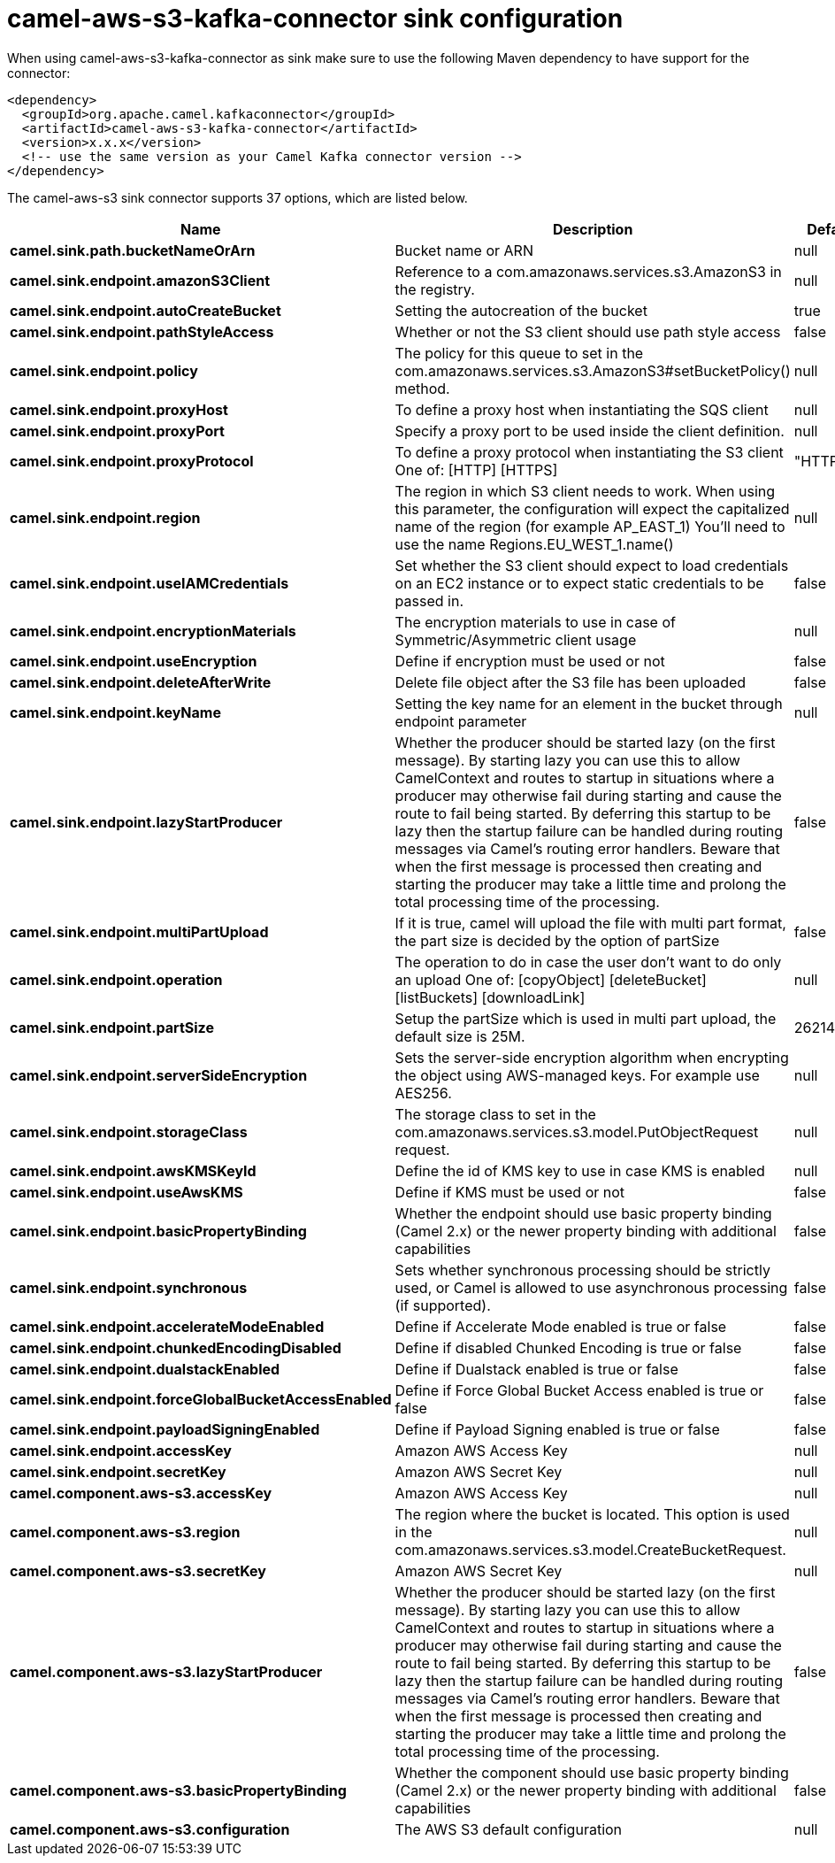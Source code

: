 // kafka-connector options: START
[[camel-aws-s3-kafka-connector-sink]]
= camel-aws-s3-kafka-connector sink configuration

When using camel-aws-s3-kafka-connector as sink make sure to use the following Maven dependency to have support for the connector:

[source,xml]
----
<dependency>
  <groupId>org.apache.camel.kafkaconnector</groupId>
  <artifactId>camel-aws-s3-kafka-connector</artifactId>
  <version>x.x.x</version>
  <!-- use the same version as your Camel Kafka connector version -->
</dependency>
----


The camel-aws-s3 sink connector supports 37 options, which are listed below.



[width="100%",cols="2,5,^1,2",options="header"]
|===
| Name | Description | Default | Priority
| *camel.sink.path.bucketNameOrArn* | Bucket name or ARN | null | ConfigDef.Importance.HIGH
| *camel.sink.endpoint.amazonS3Client* | Reference to a com.amazonaws.services.s3.AmazonS3 in the registry. | null | ConfigDef.Importance.MEDIUM
| *camel.sink.endpoint.autoCreateBucket* | Setting the autocreation of the bucket | true | ConfigDef.Importance.MEDIUM
| *camel.sink.endpoint.pathStyleAccess* | Whether or not the S3 client should use path style access | false | ConfigDef.Importance.MEDIUM
| *camel.sink.endpoint.policy* | The policy for this queue to set in the com.amazonaws.services.s3.AmazonS3#setBucketPolicy() method. | null | ConfigDef.Importance.MEDIUM
| *camel.sink.endpoint.proxyHost* | To define a proxy host when instantiating the SQS client | null | ConfigDef.Importance.MEDIUM
| *camel.sink.endpoint.proxyPort* | Specify a proxy port to be used inside the client definition. | null | ConfigDef.Importance.MEDIUM
| *camel.sink.endpoint.proxyProtocol* | To define a proxy protocol when instantiating the S3 client One of: [HTTP] [HTTPS] | "HTTPS" | ConfigDef.Importance.MEDIUM
| *camel.sink.endpoint.region* | The region in which S3 client needs to work. When using this parameter, the configuration will expect the capitalized name of the region (for example AP_EAST_1) You'll need to use the name Regions.EU_WEST_1.name() | null | ConfigDef.Importance.MEDIUM
| *camel.sink.endpoint.useIAMCredentials* | Set whether the S3 client should expect to load credentials on an EC2 instance or to expect static credentials to be passed in. | false | ConfigDef.Importance.MEDIUM
| *camel.sink.endpoint.encryptionMaterials* | The encryption materials to use in case of Symmetric/Asymmetric client usage | null | ConfigDef.Importance.MEDIUM
| *camel.sink.endpoint.useEncryption* | Define if encryption must be used or not | false | ConfigDef.Importance.MEDIUM
| *camel.sink.endpoint.deleteAfterWrite* | Delete file object after the S3 file has been uploaded | false | ConfigDef.Importance.MEDIUM
| *camel.sink.endpoint.keyName* | Setting the key name for an element in the bucket through endpoint parameter | null | ConfigDef.Importance.MEDIUM
| *camel.sink.endpoint.lazyStartProducer* | Whether the producer should be started lazy (on the first message). By starting lazy you can use this to allow CamelContext and routes to startup in situations where a producer may otherwise fail during starting and cause the route to fail being started. By deferring this startup to be lazy then the startup failure can be handled during routing messages via Camel's routing error handlers. Beware that when the first message is processed then creating and starting the producer may take a little time and prolong the total processing time of the processing. | false | ConfigDef.Importance.MEDIUM
| *camel.sink.endpoint.multiPartUpload* | If it is true, camel will upload the file with multi part format, the part size is decided by the option of partSize | false | ConfigDef.Importance.MEDIUM
| *camel.sink.endpoint.operation* | The operation to do in case the user don't want to do only an upload One of: [copyObject] [deleteBucket] [listBuckets] [downloadLink] | null | ConfigDef.Importance.MEDIUM
| *camel.sink.endpoint.partSize* | Setup the partSize which is used in multi part upload, the default size is 25M. | 26214400L | ConfigDef.Importance.MEDIUM
| *camel.sink.endpoint.serverSideEncryption* | Sets the server-side encryption algorithm when encrypting the object using AWS-managed keys. For example use AES256. | null | ConfigDef.Importance.MEDIUM
| *camel.sink.endpoint.storageClass* | The storage class to set in the com.amazonaws.services.s3.model.PutObjectRequest request. | null | ConfigDef.Importance.MEDIUM
| *camel.sink.endpoint.awsKMSKeyId* | Define the id of KMS key to use in case KMS is enabled | null | ConfigDef.Importance.MEDIUM
| *camel.sink.endpoint.useAwsKMS* | Define if KMS must be used or not | false | ConfigDef.Importance.MEDIUM
| *camel.sink.endpoint.basicPropertyBinding* | Whether the endpoint should use basic property binding (Camel 2.x) or the newer property binding with additional capabilities | false | ConfigDef.Importance.MEDIUM
| *camel.sink.endpoint.synchronous* | Sets whether synchronous processing should be strictly used, or Camel is allowed to use asynchronous processing (if supported). | false | ConfigDef.Importance.MEDIUM
| *camel.sink.endpoint.accelerateModeEnabled* | Define if Accelerate Mode enabled is true or false | false | ConfigDef.Importance.MEDIUM
| *camel.sink.endpoint.chunkedEncodingDisabled* | Define if disabled Chunked Encoding is true or false | false | ConfigDef.Importance.MEDIUM
| *camel.sink.endpoint.dualstackEnabled* | Define if Dualstack enabled is true or false | false | ConfigDef.Importance.MEDIUM
| *camel.sink.endpoint.forceGlobalBucketAccessEnabled* | Define if Force Global Bucket Access enabled is true or false | false | ConfigDef.Importance.MEDIUM
| *camel.sink.endpoint.payloadSigningEnabled* | Define if Payload Signing enabled is true or false | false | ConfigDef.Importance.MEDIUM
| *camel.sink.endpoint.accessKey* | Amazon AWS Access Key | null | ConfigDef.Importance.MEDIUM
| *camel.sink.endpoint.secretKey* | Amazon AWS Secret Key | null | ConfigDef.Importance.MEDIUM
| *camel.component.aws-s3.accessKey* | Amazon AWS Access Key | null | ConfigDef.Importance.MEDIUM
| *camel.component.aws-s3.region* | The region where the bucket is located. This option is used in the com.amazonaws.services.s3.model.CreateBucketRequest. | null | ConfigDef.Importance.MEDIUM
| *camel.component.aws-s3.secretKey* | Amazon AWS Secret Key | null | ConfigDef.Importance.MEDIUM
| *camel.component.aws-s3.lazyStartProducer* | Whether the producer should be started lazy (on the first message). By starting lazy you can use this to allow CamelContext and routes to startup in situations where a producer may otherwise fail during starting and cause the route to fail being started. By deferring this startup to be lazy then the startup failure can be handled during routing messages via Camel's routing error handlers. Beware that when the first message is processed then creating and starting the producer may take a little time and prolong the total processing time of the processing. | false | ConfigDef.Importance.MEDIUM
| *camel.component.aws-s3.basicPropertyBinding* | Whether the component should use basic property binding (Camel 2.x) or the newer property binding with additional capabilities | false | ConfigDef.Importance.MEDIUM
| *camel.component.aws-s3.configuration* | The AWS S3 default configuration | null | ConfigDef.Importance.MEDIUM
|===
// kafka-connector options: END
